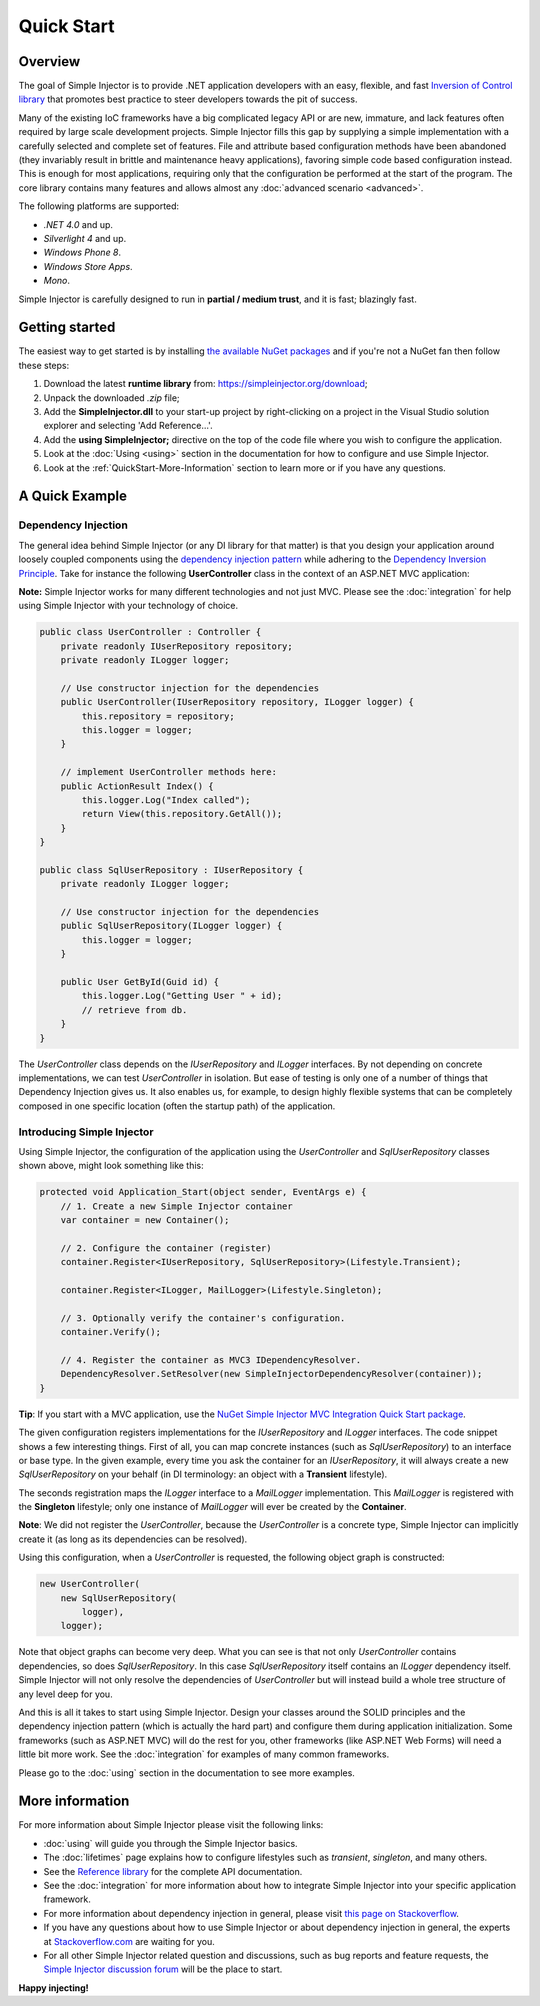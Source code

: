 ===========
Quick Start
===========

Overview
========

The goal of Simple Injector is to provide .NET application developers with an easy, flexible, and fast `Inversion of Control library <http://martinfowler.com/articles/injection.html>`_ that promotes best practice to steer developers towards the pit of success.

Many of the existing IoC frameworks have a big complicated legacy API or are new, immature, and lack features often required by large scale development projects. Simple Injector fills this gap by supplying a simple implementation with a carefully selected and complete set of features. File and attribute based configuration methods have been abandoned (they invariably result in brittle and maintenance heavy applications), favoring simple code based configuration instead. This is enough for most applications, requiring only that the configuration be performed at the start of the program. The core library contains many features and allows almost any :doc:`advanced scenario <advanced>`.

The following platforms are supported:

* *.NET 4.0* and up.
* *Silverlight 4* and up.
* *Windows Phone 8*.
* *Windows Store Apps*.
* *Mono*.

.. container:: Note

    Simple Injector is carefully designed to run in **partial / medium trust**, and it is fast; blazingly fast.

Getting started
===============

The easiest way to get started is by installing  `the available NuGet packages <https://www.nuget.org/packages?q=Author%3ASimpleInjector-Contributors&sortOrder=package-download-count>`_ and if you're not a NuGet fan then follow these steps:

#. Download the latest **runtime library** from: https://simpleinjector.org/download;
#. Unpack the downloaded `.zip` file;
#. Add the **SimpleInjector.dll** to your start-up project by right-clicking on a project in the Visual Studio solution explorer and selecting 'Add Reference...'.
#. Add the **using SimpleInjector;** directive on the top of the code file where you wish to configure the application.
#. Look at the :doc:`Using <using>` section in the documentation for how to configure and use Simple Injector.
#. Look at the :ref:`QuickStart-More-Information` section to learn more or if you have any questions.

A Quick Example
===============

Dependency Injection
--------------------

The general idea behind Simple Injector (or any DI library for that matter) is that you design your application around loosely coupled components using the `dependency injection pattern <https://en.wikipedia.org/wiki/Dependency_injection>`_ while adhering to the `Dependency Inversion Principle <https://en.wikipedia.org/wiki/Dependency_inversion_principle>`_. Take for instance the following **UserController** class in the context of an ASP.NET MVC application:

.. container:: Note

    **Note:** Simple Injector works for many different technologies and not just MVC. Please see the :doc:`integration` for help using Simple Injector with your technology of choice.

.. code-block:: c#

    public class UserController : Controller {
        private readonly IUserRepository repository;
        private readonly ILogger logger;

        // Use constructor injection for the dependencies
        public UserController(IUserRepository repository, ILogger logger) {
            this.repository = repository;
            this.logger = logger;
        }

        // implement UserController methods here:
        public ActionResult Index() {
            this.logger.Log("Index called");
            return View(this.repository.GetAll());
        }
    }
    
    public class SqlUserRepository : IUserRepository {
        private readonly ILogger logger;

        // Use constructor injection for the dependencies
        public SqlUserRepository(ILogger logger) {
            this.logger = logger;
        }
    
        public User GetById(Guid id) {
            this.logger.Log("Getting User " + id);
            // retrieve from db.
        }
    }

The *UserController* class depends on the *IUserRepository* and *ILogger* interfaces. By not depending on concrete implementations, we can test *UserController* in isolation. But ease of testing is only one of a number of things that Dependency Injection gives us. It also enables us, for example, to design highly flexible systems that can be completely composed in one specific location (often the startup path) of the application.

Introducing Simple Injector
---------------------------

Using Simple Injector, the configuration of the application using the *UserController* and *SqlUserRepository* classes shown above, might look something like this:

.. code-block:: csharp

    protected void Application_Start(object sender, EventArgs e) {
        // 1. Create a new Simple Injector container
        var container = new Container();

        // 2. Configure the container (register)
        container.Register<IUserRepository, SqlUserRepository>(Lifestyle.Transient);

        container.Register<ILogger, MailLogger>(Lifestyle.Singleton);

        // 3. Optionally verify the container's configuration.
        container.Verify();

        // 4. Register the container as MVC3 IDependencyResolver.
        DependencyResolver.SetResolver(new SimpleInjectorDependencyResolver(container));
    }

.. container:: Note

    **Tip**: If you start with a MVC application, use the `NuGet Simple Injector MVC Integration Quick Start package <https://nuget.org/packages/SimpleInjector.MVC3>`_.

The given configuration registers implementations for the *IUserRepository* and *ILogger* interfaces. The code snippet shows a few interesting things. First of all, you can map concrete instances (such as *SqlUserRepository*) to an interface or base type. In the given example, every time you ask the container for an *IUserRepository*, it will always create a new *SqlUserRepository* on your behalf (in DI terminology: an object with a **Transient** lifestyle).

The seconds registration maps the *ILogger* interface to a *MailLogger* implementation. This *MailLogger* is registered with the **Singleton** lifestyle; only one instance of *MailLogger* will ever be created by the **Container**.

.. container:: Note

    **Note**: We did not register the *UserController*, because the *UserController* is a concrete type, Simple Injector can implicitly create it (as long as its dependencies can be resolved).
    
Using this configuration, when a *UserController* is requested, the following object graph is constructed:

.. code-block:: csharp

    new UserController(
        new SqlUserRepository(
            logger),
        logger);
        
Note that object graphs can become very deep. What you can see is that not only *UserController* contains dependencies, so does *SqlUserRepository*. In this case *SqlUserRepository* itself contains an *ILogger* dependency itself. Simple Injector will not only resolve the dependencies of *UserController* but will instead build a whole tree structure of any level deep for you. 

And this is all it takes to start using Simple Injector. Design your classes around the SOLID principles and the dependency injection pattern (which is actually the hard part) and configure them during application initialization. Some frameworks (such as ASP.NET MVC) will do the rest for you, other frameworks (like ASP.NET Web Forms) will need a little bit more work. See the :doc:`integration` for examples of many common frameworks.

.. container:: Note

    Please go to the :doc:`using` section in the documentation to see more examples.

.. _QuickStart-More-Information:

More information
================

For more information about Simple Injector please visit the following links: 

* :doc:`using` will guide you through the Simple Injector basics.
* The :doc:`lifetimes` page explains how to configure lifestyles such as *transient*, *singleton*, and many others.
* See the `Reference library <https://simpleinjector.org/ReferenceLibrary/>`_ for the complete API documentation.
* See the :doc:`integration` for more information about how to integrate Simple Injector into your specific application framework.
* For more information about dependency injection in general, please visit `this page on Stackoverflow <https://stackoverflow.com/tags/dependency-injection/info>`_.
* If you have any questions about how to use Simple Injector or about dependency injection in general, the experts at `Stackoverflow.com <https://stackoverflow.com/questions/ask?tags=simple-injector%20ioc-container%20dependency-injection%20.net%20c%23>`_ are waiting for you.
* For all other Simple Injector related question and discussions, such as bug reports and feature requests, the `Simple Injector discussion forum <https://simpleinjector.org/forum>`_ will be the place to start.

**Happy injecting!**
